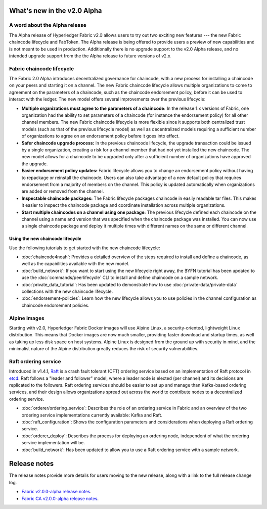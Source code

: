 What's new in the v2.0 Alpha
============================

A word about the Alpha release
------------------------------

The Alpha release of Hyperledger Fabric v2.0 allows users to try out two exciting
new features --- the new Fabric chaincode lifecycle and FabToken. The Alpha release
is being offered to provide users a preview of new capabilities and is not meant
to be used in production. Additionally there is no upgrade support to the v2.0
Alpha release, and no intended upgrade support from the the Alpha release
to future versions of v2.x.

Fabric chaincode lifecycle
--------------------------

The Fabric 2.0 Alpha introduces decentralized governance for chaincode, with
a new process for installing a chaincode on your peers and starting it
on a channel. The new Fabric chaincode lifecycle allows
multiple organizations to come to agreement on the parameters of a chaincode,
such as the chaincode endorsement policy, before it can be used to interact
with the ledger. The new model offers several improvements over the previous
lifecycle:

* **Multiple organizations must agree to the parameters of a chaincode:** In
  the release 1.x versions of Fabric, one organization had the ability to set
  parameters of a chaincode (for instance the endorsement policy) for all other
  channel members. The new Fabric chaincode lifecycle is more flexible since
  it supports both centralized trust models (such as that of the previous
  lifecycle model) as well as decentralized models requiring a sufficient number
  of organizations to agree on an endorsement policy before it goes into effect.

* **Safer chaincode upgrade process:** In the previous chaincode lifecycle,
  the upgrade transaction could be issued by a single organization, creating a
  risk for a channel member that had not yet installed the new chaincode. The
  new model allows for a chaincode to be upgraded only after a sufficient
  number of organizations have approved the upgrade.

* **Easier endorsement policy updates:** Fabric lifecycle allows you to change
  an endorsement policy without having to repackage or reinstall the chaincode.
  Users can also take advantage of a new default policy that requires endorsement
  from a majority of members on the channel. This policy is updated automatically
  when organizations are added or removed from the channel.

* **Inspectable chaincode packages:** The Fabric lifecycle packages chaincode in
  easily readable tar files. This makes it easier to inspect the chaincode
  package and coordinate installation across multiple organizations.

* **Start multiple chaincodes on a channel using one package:** The previous
  lifecycle defined each chaincode on the channel using a name and version that
  was specified when the chaincode package was installed. You can now use a
  single chaincode package and deploy it multiple times with different names
  on the same or different channel.

Using the new chaincode lifecycle
^^^^^^^^^^^^^^^^^^^^^^^^^^^^^^^^^

Use the following tutorials to get started with the new chaincode lifecycle:

* :doc:`chaincode4noah`:
  Provides a detailed overview of the steps required to install and define a
  chaincode, as well as the capabilities available with the new model.

* :doc:`build_network`:
  If you want to start using the new lifecycle right away, the BYFN tutorial has
  been updated to use the :doc:`commands/peerlifecycle` CLI to install and
  define chaincode on a sample network.

* :doc:`private_data_tutorial`:
  Has been updated to demonstrate how to use :doc:`private-data/private-data`
  collections with the new chaincode lifecycle.

* :doc:`endorsement-policies`:
  Learn how the new lifecycle allows you to use policies in the channel
  configuration as chaincode endorsement policies.


Alpine images
-------------

Starting with v2.0, Hyperledger Fabric Docker images will use Alpine Linux, a
security-oriented, lightweight Linux distribution. This means that Docker images
are now much smaller, providing faster download and startup
times, as well as taking up less disk space on host systems. Alpine Linux
is designed from the ground up with security in mind, and the
minimalist nature of the Alpine distribution greatly reduces the risk of
security vulnerabilities.

Raft ordering service
---------------------

Introduced in v1.4.1, `Raft <https://raft.github.io/raft.pdf>`_ is a crash fault
tolerant (CFT) ordering service based on an implementation of Raft protocol in
`etcd <https://coreos.com/etcd/>`_. Raft follows a "leader and follower" model,
where a leader node is elected (per channel) and its decisions are replicated to
the followers. Raft ordering services should be easier to set up and manage than
Kafka-based ordering services, and their design allows organizations spread out
across the world to contribute nodes to a decentralized ordering service.

* :doc:`orderer/ordering_service`:
  Describes the role of an ordering service in Fabric and an overview of the
  two ordering service implementations currently available: Kafka and Raft.

* :doc:`raft_configuration`:
  Shows the configuration parameters and considerations when deploying a Raft
  ordering service.

* :doc:`orderer_deploy`:
  Describes the process for deploying an ordering node, independent of what the
  ordering service implementation will be.

* :doc:`build_network`:
  Has been updated to allow you to use a Raft ordering service with a sample
  network.

Release notes
=============

The release notes provide more details for users moving to the new release, along
with a link to the full release change log.

* `Fabric v2.0.0-alpha release notes <https://github.com/hyperledger/fabric/releases/tag/v2.0.0-alpha>`_.
* `Fabric CA v2.0.0-alpha release notes <https://github.com/hyperledger/fabric-ca/releases/tag/v2.0.0-alpha>`_.

.. Licensed under Creative Commons Attribution 4.0 International License
   https://creativecommons.org/licenses/by/4.0/
